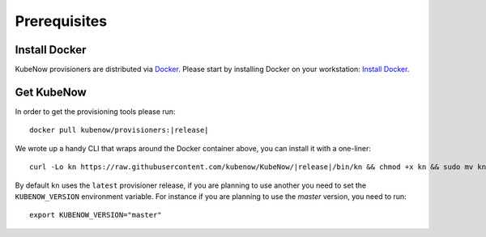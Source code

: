 Prerequisites
=============

Install Docker
--------------

KubeNow provisioners are distributed via `Docker <https://www.docker.com/>`_. Please start by installing Docker on your workstation: `Install Docker <https://docs.docker.com/engine/installation/>`_.

Get KubeNow
-----------

In order to get the provisioning tools please run:

.. parsed-literal::

  docker pull kubenow/provisioners:|release|

We wrote up a handy CLI that wraps around the Docker container above, you can install it with a one-liner:

.. parsed-literal::

  curl -Lo kn \https://raw.githubusercontent.com/kubenow/KubeNow/|release|/bin/kn && chmod +x kn && sudo mv kn /usr/local/bin/
 
By default ``kn`` uses the ``latest`` provisioner release, if you are planning to use another you need to set the ``KUBENOW_VERSION`` environment variable. For instance if you are planning to use the `master` version, you need to run:

.. parsed-literal::

  export KUBENOW_VERSION="master"
 
